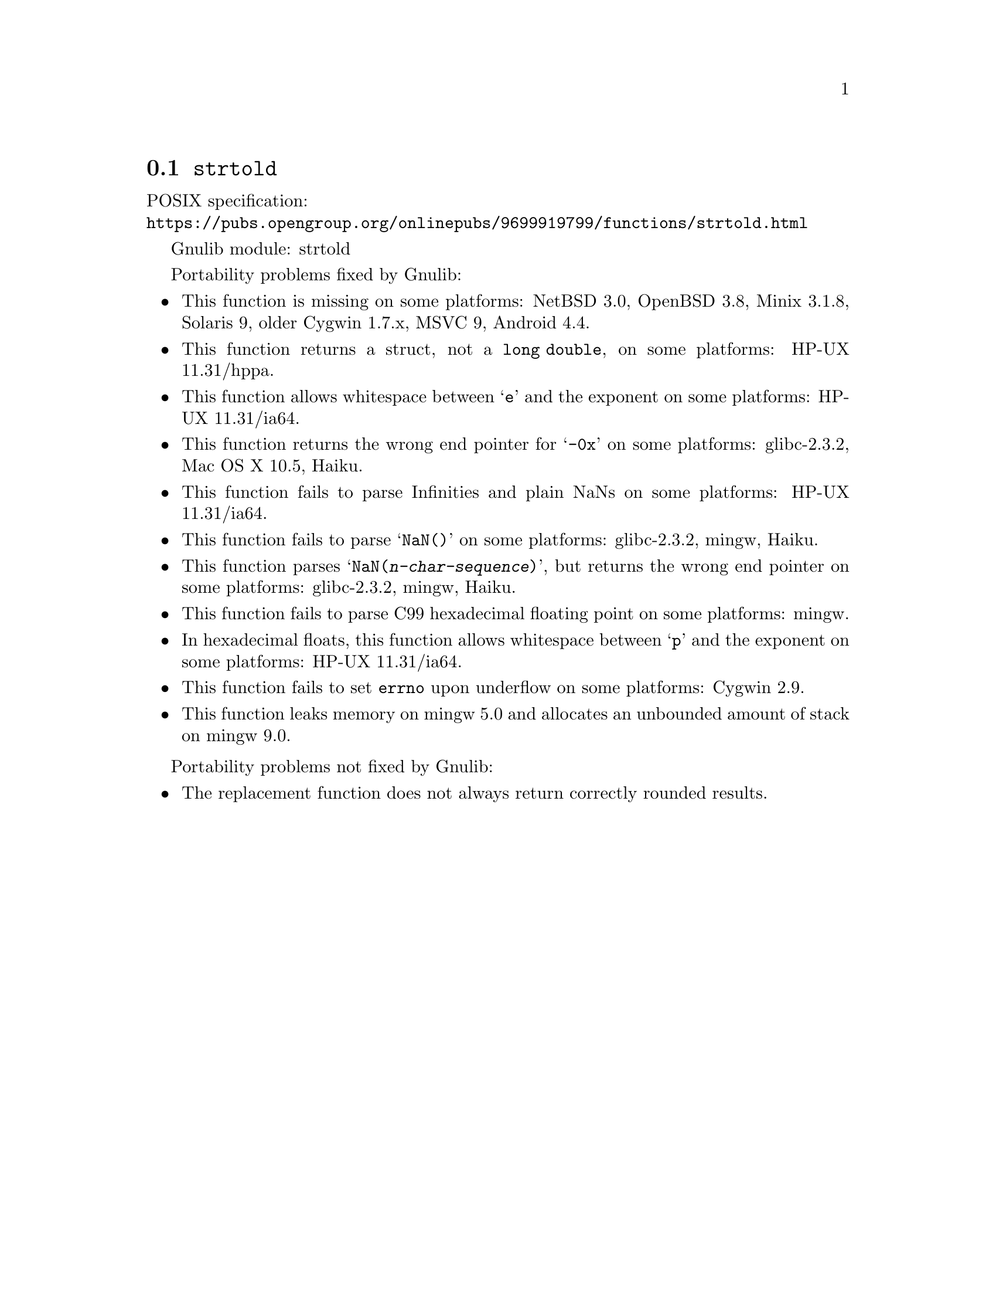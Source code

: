 @node strtold
@section @code{strtold}
@findex strtold

POSIX specification:@* @url{https://pubs.opengroup.org/onlinepubs/9699919799/functions/strtold.html}

Gnulib module: strtold

Portability problems fixed by Gnulib:
@itemize
@item
This function is missing on some platforms:
NetBSD 3.0, OpenBSD 3.8, Minix 3.1.8, Solaris 9, older Cygwin 1.7.x, MSVC 9, Android 4.4.

@item
This function returns a struct, not a @code{long double}, on some platforms:
HP-UX 11.31/hppa.

@item
This function allows whitespace between @samp{e} and the exponent on
some platforms:
HP-UX 11.31/ia64.

@item
This function returns the wrong end pointer for @samp{-0x} on some
platforms:
glibc-2.3.2, Mac OS X 10.5, Haiku.

@item
This function fails to parse Infinities and plain NaNs on some platforms:
HP-UX 11.31/ia64.

@item
This function fails to parse @samp{NaN()} on some platforms:
glibc-2.3.2, mingw, Haiku.

@item
This function parses @samp{NaN(@var{n-char-sequence})}, but returns
the wrong end pointer on some platforms:
glibc-2.3.2, mingw, Haiku.

@item
This function fails to parse C99 hexadecimal floating point on some
platforms:
mingw.

@item
In hexadecimal floats, this function allows whitespace between @samp{p}
and the exponent on some platforms:
HP-UX 11.31/ia64.

@item
This function fails to set @code{errno} upon underflow on some platforms:
@c https://cygwin.com/ml/cygwin/2019-12/msg00072.html
Cygwin 2.9.

@item
This function leaks memory on mingw 5.0
and allocates an unbounded amount of stack on mingw 9.0.
@end itemize

Portability problems not fixed by Gnulib:
@itemize
@item
The replacement function does not always return correctly rounded results.
@end itemize
